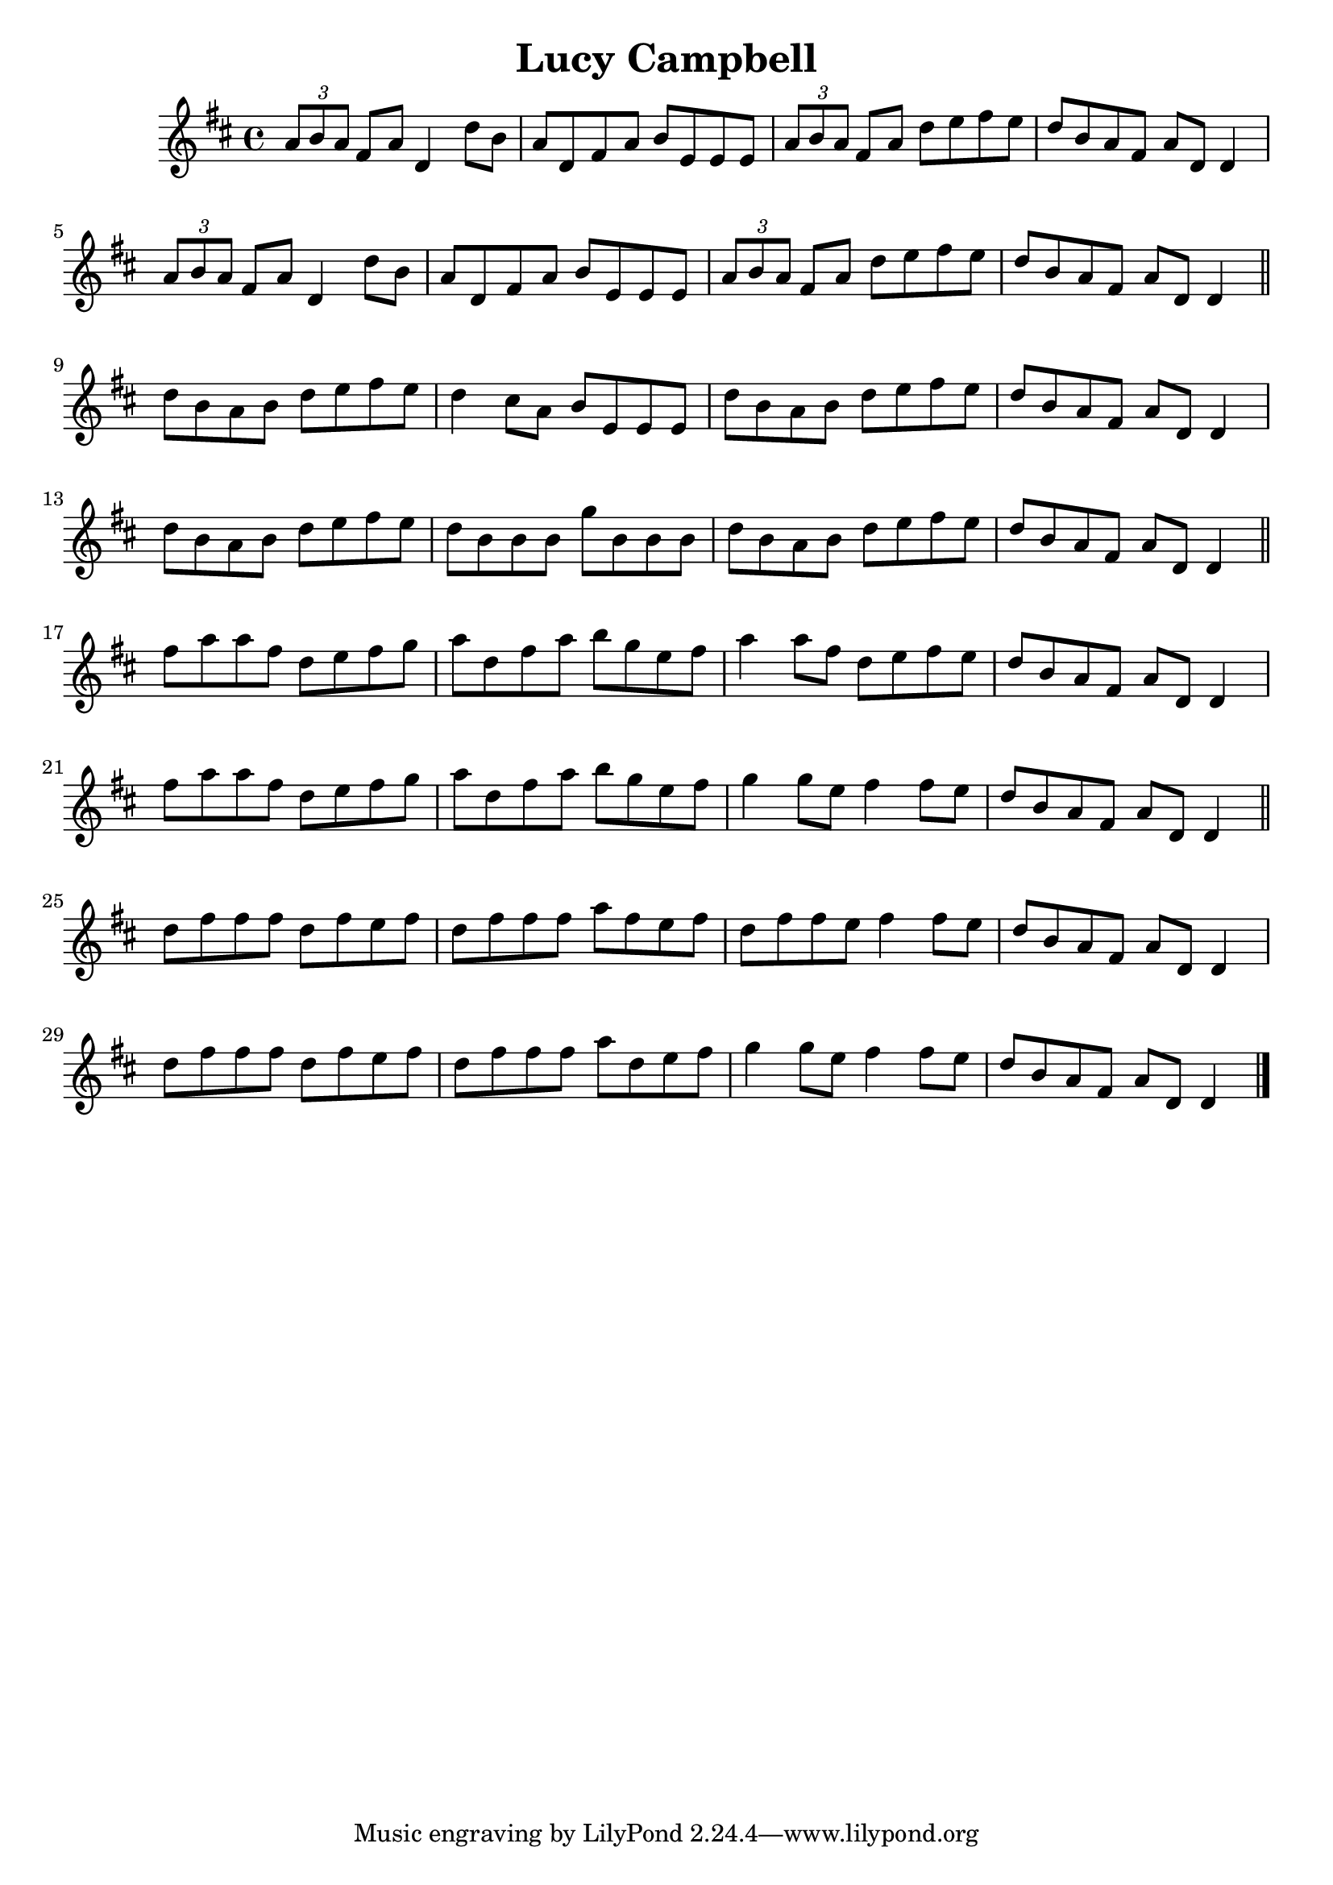 \version "2.24.0"

\header {
    title = "Lucy Campbell"
}

\score {
     \transpose c c' {
        \time 4/4
        \key d \major

        % Part 1
        \tuplet 3/2 { a8 b a } fis a d4 d'8 b a d fis a b e e e
        \tuplet 3/2 { a8 b a } fis a d' e' fis' e' d' b a fis a d d4
        \tuplet 3/2 { a8 b a } fis a d4 d'8 b a d fis a b e e e
        \tuplet 3/2 { a8 b a } fis a d' e' fis' e' d' b a fis a d d4
        \bar "||" \break

        % Part 2
        d'8 b a b d' e' fis' e' d'4 cis'8 a b e e e
        d'8 b a b d' e' fis' e' d' b a fis a d d4
        d'8 b a b d' e' fis' e' d' b b b g' b b b
        d'8 b a b d' e' fis' e' d' b a fis a d d4
        \bar "||" \break

        % Part 3
        fis'8 a' a' fis' d' e' fis' g' a' d' fis' a' b' g' e' fis'
        a'4 a'8 fis' d' e' fis' e' d' b a fis a d d4
        fis'8 a' a' fis' d' e' fis' g' a' d' fis' a' b' g' e' fis'
        g'4 g'8 e' fis'4 fis'8 e' d' b a fis a d d4
        \bar "||" \break

        % Part 4
        d'8 fis' fis' fis' d' fis' e' fis' d' fis' fis' fis' a' fis' e' fis'
        d'8 fis' fis' e' fis'4 fis'8 e' d' b a fis a d d4
        d'8 fis' fis' fis' d' fis' e' fis' d' fis' fis' fis' a' d' e' fis'
        g'4 g'8 e' fis'4 fis'8 e' d' b a fis a d d4
        \bar "|."
    }
}
